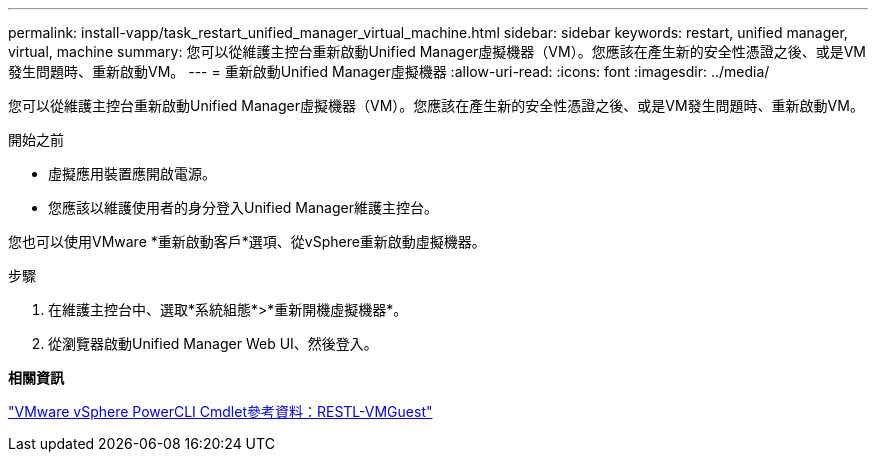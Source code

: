 ---
permalink: install-vapp/task_restart_unified_manager_virtual_machine.html 
sidebar: sidebar 
keywords: restart, unified manager, virtual, machine 
summary: 您可以從維護主控台重新啟動Unified Manager虛擬機器（VM）。您應該在產生新的安全性憑證之後、或是VM發生問題時、重新啟動VM。 
---
= 重新啟動Unified Manager虛擬機器
:allow-uri-read: 
:icons: font
:imagesdir: ../media/


[role="lead"]
您可以從維護主控台重新啟動Unified Manager虛擬機器（VM）。您應該在產生新的安全性憑證之後、或是VM發生問題時、重新啟動VM。

.開始之前
* 虛擬應用裝置應開啟電源。
* 您應該以維護使用者的身分登入Unified Manager維護主控台。


您也可以使用VMware *重新啟動客戶*選項、從vSphere重新啟動虛擬機器。

.步驟
. 在維護主控台中、選取*系統組態*>*重新開機虛擬機器*。
. 從瀏覽器啟動Unified Manager Web UI、然後登入。


*相關資訊*

https://www.vmware.com/support/developer/PowerCLI/PowerCLI41/html/Restart-VMGuest.html["VMware vSphere PowerCLI Cmdlet參考資料：RESTL-VMGuest"]

